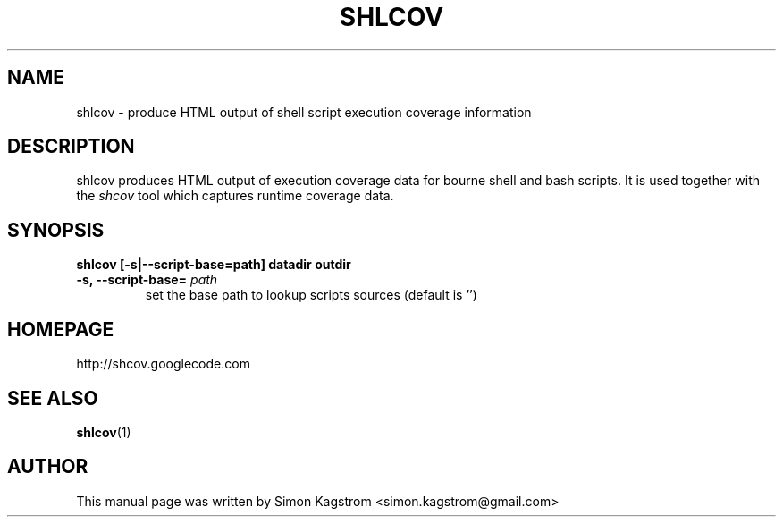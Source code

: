 .TH SHLCOV 1 "December 14, 2008"
.SH NAME
shlcov - produce HTML output of shell script execution coverage information
.SH DESCRIPTION
.PP
shlcov produces HTML output of execution coverage data for bourne shell and
bash scripts. It is used together with the
.I shcov
tool which captures runtime coverage data.
.SH SYNOPSIS
\fBshlcov [-s|--script-base=path] datadir outdir\fR
.TP
\fB\-s, --script-base=\fR \fIpath\fR
set the base path to lookup scripts sources (default is '')\fR
.PP
.SH HOMEPAGE
http://shcov.googlecode.com
.SH SEE ALSO
.BR shlcov (1)
.SH AUTHOR
This manual page was written by Simon Kagstrom <simon.kagstrom@gmail.com>

